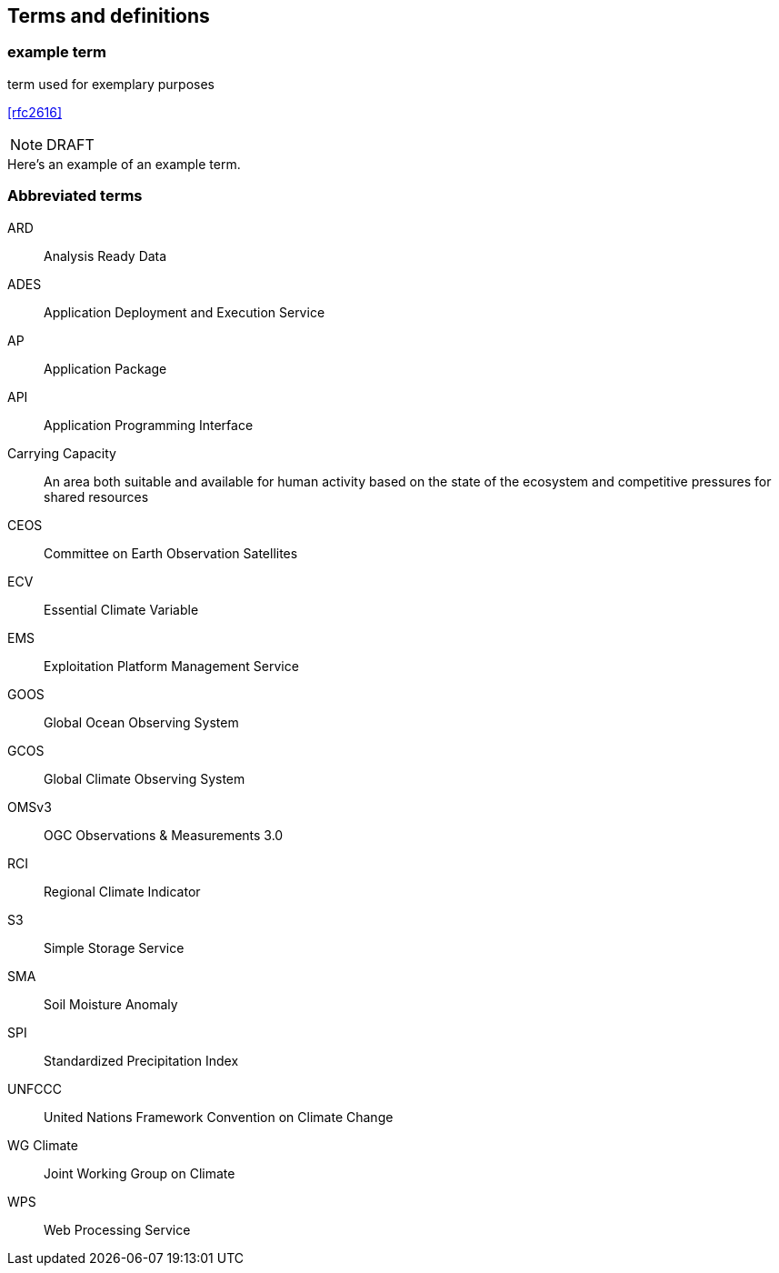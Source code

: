 
== Terms and definitions

// Insert terms and definitions content
// For example
=== example term

term used for exemplary purposes

[.source]
<<rfc2616>>

NOTE: DRAFT

[example]
Here's an example of an example term.

=== Abbreviated terms

// Insert abbreviated terms content

ARD:: Analysis Ready Data
ADES:: Application Deployment and Execution Service
AP:: Application Package
API:: Application Programming Interface
Carrying Capacity:: An area both suitable and available for human activity based on the state of the ecosystem and competitive pressures for shared resources
CEOS:: Committee on Earth Observation Satellites
ECV:: Essential Climate Variable
EMS:: Exploitation Platform Management Service
GOOS:: Global Ocean Observing System
GCOS:: Global Climate Observing System
OMSv3:: OGC Observations & Measurements 3.0
RCI:: Regional Climate Indicator
S3:: Simple Storage Service
SMA:: Soil Moisture Anomaly
SPI:: Standardized Precipitation Index
UNFCCC:: United Nations Framework Convention on Climate Change
WG Climate:: Joint Working Group on Climate
WPS:: Web Processing Service
